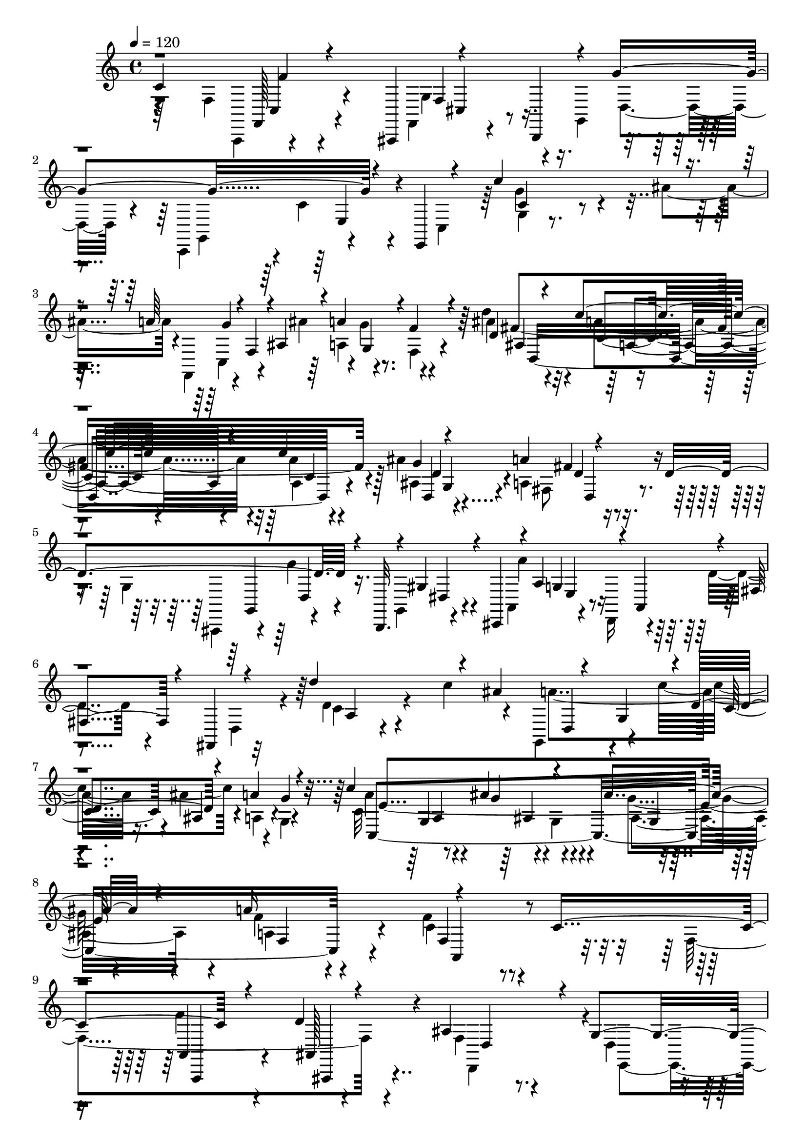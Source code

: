 % Lily was here -- automatically converted by C:\Program Files (x86)\LilyPond\usr\bin\midi2ly.py from C:\1\114.MID
\version "2.14.0"

\layout {
  \context {
    \Voice
    \remove "Note_heads_engraver"
    \consists "Completion_heads_engraver"
    \remove "Rest_engraver"
    \consists "Completion_rest_engraver"
  }
}

trackAchannelA = {


  \key c \major
    
  \time 4/4 
  

  \key c \major
  
  \tempo 4 = 120 
  
}

trackAchannelB = \relative c {
  \voiceThree
  c'4*1096/480 r4*196/480 ais,,4*114/480 r4*274/480 b4*86/480 r4*24/480 g'''4*518/480 
  r4*202/480 e,,4*170/480 r4*108/480 c'''4*996/480 r4*142/480 a64*9 
  r4*24/480 f,4*112/480 r4*6/480 ais4*208/480 r4*16/480 a'4*252/480 
  r4*124/480 f4*176/480 r4*50/480 d4*282/480 r4*124/480 c'4*275/480 
  r4*153/480 c4*548/480 r4*468/480 a4*248/480 r4*268/480 d,4*1028/480 
  r4*100/480 b,,32. r4*38/480 gis''4*248/480 r4*48/480 cis,,4*106/480 
  r4*4/480 a''4*278/480 r4*18/480 a,4*106/480 r4*4/480 fis'4*164/480 
  r4*64/480 fis,4*152/480 r4*100/480 d'''4*910/480 r4*96/480 ais4*260/480 
  r4*48/480 g,4*104/480 r4*2/480 d'4*280/480 r4*130/480 a'4*183/480 
  g4*133/480 r4*80/480 c4*476/480 r4*352/480 ais4*332/480 r4*116/480 a16*5 
  r4*666/480 c,4*1094/480 r4*224/480 d4*188/480 r4*220/480 ais4*388/480 
  r4*24/480 g4*416/480 r4*16/480 cis,4*334/480 r4*124/480 f4*176/480 
  r4*290/480 f'4*572/480 r4*228/480 ais4*444/480 r4*388/480 dis,4*342/480 
  r4*56/480 c4*222/480 r4*172/480 f4*308/480 r4*94/480 ais,4*130/480 
  r4*258/480 ais'64*9 r4*132/480 cis,32. r4*384/480 a''4*228/480 
  r4*232/480 f4*168/480 r4*222/480 d4*178/480 r4*218/480 a4*164/480 
  r4*214/480 b4*152/480 r4*214/480 c4*140/480 r4*256/480 g'4*64/480 
  r4*326/480 d,4*46/480 r4*334/480 d4*114/480 r4*260/480 c'4*146/480 
  r4*248/480 g'4*64/480 r4*406/480 a,4*132/480 r4*286/480 b4*140/480 
  r32*5 c4*130/480 r4*388/480 c4*108/480 r4*400/480 f,,4*106/480 
  r8. f''4*72/480 r4*366/480 cis,4*147/480 r4*291/480 g''4*88/480 
  r4*418/480 c,4*264/480 r4*162/480 e,,4*104/480 r4*82/480 c'''4*582/480 
  r4*222/480 ais4*176/480 r4*58/480 a4*108/480 r4*100/480 g,4*66/480 
  r4*136/480 ais'4*172/480 r4*58/480 a4*80/480 r4*112/480 g4*110/480 
  r4*66/480 f,,4*62/480 r4*170/480 d'''4*313/480 r4*123/480 c,,128*13 
  r4*239/480 c''4*322/480 r16. ais4*298/480 r4*160/480 a4*126/480 
  r4*308/480 d,4*80/480 r4*334/480 g,,4*96/480 r4*306/480 g''16. 
  r4*232/480 dis,4*104/480 r4*284/480 cis,4*44/480 r4*3/480 a'4*161/480 
  r4*256/480 d'4*148/480 r4*236/480 fis,,4*62/480 r4*58/480 d'''4*542/480 
  r4*224/480 c,4*98/480 r4*122/480 ais4*102/480 r4*82/480 a,4*88/480 
  r4*38/480 g4*354/480 r4*12/480 ais'4*132/480 r4*58/480 a'4*114/480 
  r4*76/480 g4*40/480 r4*194/480 c4*278/480 r4*130/480 ais4*172/480 
  r4*274/480 ais4*310/480 r4*126/480 a4*198/480 r4*301/480 f4*247/480 
  r4*350/480 c,4*1026/480 r4*288/480 d4*154/480 r4*246/480 ais4*264/480 
  r4*156/480 g4*402/480 r4*10/480 a4*426/480 r4*2/480 <d,, f' >4*114/480 
  r4*306/480 f''4*614/480 r4*212/480 ais4*466/480 r8. dis,4*412/480 
  a4*168/480 r4*226/480 f'8. r4*40/480 ais,,4*192/480 r4*218/480 ais''4*292/480 
  r4*94/480 a4*152/480 r4*272/480 a'4*218/480 r4*226/480 f, r4*173/480 d'4*181/480 
  r4*200/480 a4*172/480 r64*7 b4*168/480 r4*206/480 c4*144/480 
  r4*250/480 g'4*114/480 r4*286/480 a,4*128/480 r4*252/480 b4*146/480 
  r4*254/480 c4*162/480 r4*277/480 g'4*127/480 r4*302/480 a,4*152/480 
  r4*298/480 b4*194/480 r4*266/480 c4*140/480 r4*346/480 c4*132/480 
  r4*393/480 f,4*183/480 r4*256/480 f'4*96/480 r4*332/480 cis,4*156/480 
  r4*290/480 g''4*92/480 r4*436/480 c,4*284/480 r4*112/480 e,,4*102/480 
  r4*166/480 c'''4*490/480 r4*164/480 ais,4*160/480 r4*74/480 a4*96/480 
  r4*82/480 g,4*116/480 r4*72/480 ais4*228/480 r4*10/480 a'4*110/480 
  r4*78/480 g,,4*156/480 r4*12/480 f4*68/480 r4*158/480 d'''4*326/480 
  r4*118/480 c,4*256/480 r4*152/480 g,4*656/480 r4*242/480 a''4*84/480 
  r64*11 d,4*76/480 r4*344/480 g,,4*88/480 r4*324/480 g''4*230/480 
  r4*182/480 dis,4*114/480 r4*262/480 cis,4*48/480 e''4*168/480 
  r4*260/480 d4*152/480 r4*198/480 fis,,4*98/480 r4*50/480 d'''4*494/480 
  r4*206/480 c4*78/480 r4*140/480 ais,4*106/480 r4*80/480 a,4*114/480 
  r4*74/480 c8 r4*10/480 ais'16 r4*72/480 a,4*146/480 r4*28/480 g4*46/480 
  r4*190/480 a''4*378/480 r4*16/480 ais,4*152/480 r4*268/480 ais'4*276/480 
  r4*190/480 a,4*336/480 r4*212/480 f'4*398/480 r4*580/480 f4*42/480 
  r4*112/480 ais,,,4*70/480 r32. f'''4*112/480 r4*54/480 g4*38/480 
  r4*128/480 f,4*42/480 r4*82/480 ais,4*76/480 r4*98/480 ais'4*100/480 
  r4*206/480 ais32. r4*56/480 ais4*108/480 r4*50/480 ais4*212/480 
  r4*82/480 ais4*76/480 r4*64/480 <ais, ais' >4*50/480 r4*100/480 ais4*70/480 
  r4*218/480 ais'4*100/480 r4*40/480 f4*63/480 r4*79/480 f32 r8 cis'4*92/480 
  r4*226/480 d,,,4*38/480 r64*9 d''4*54/480 r4*73/480 e4*41/480 
  r4*108/480 a4*66/480 r4*238/480 g'4*124/480 r4*186/480 g4*92/480 
  r4*218/480 dis,,4*50/480 r4*72/480 c4*70/480 r4*110/480 g'''4*100/480 
  r4*52/480 gis4*78/480 r4*74/480 dis,,4*44/480 r4*94/480 c'4*66/480 
  r4*92/480 c'4*96/480 r64*7 c4*48/480 r4*76/480 g4*82/480 r4*82/480 g4*114/480 
  r4*40/480 gis4*76/480 r4*68/480 dis4*34/480 r4*92/480 dis4*68/480 
  r4*86/480 c'4*108/480 r4*200/480 c4*56/480 r4*74/480 d4*76/480 
  r4*68/480 g,4*100/480 r4*198/480 f'32. r4*228/480 dis,,,4*34/480 
  r4*258/480 g''4*48/480 r4*72/480 f4*110/480 r4*54/480 dis'4*96/480 
  r4*220/480 a'4*102/480 r4*282/480 ais4*138/480 r4*338/480 dis,,4*50/480 
  r4*104/480 f4*58/480 r4*160/480 a4*154/480 r4*70/480 d4*66/480 
  r4*102/480 c4*70/480 r4*92/480 dis32 r4*108/480 c4*78/480 r4*80/480 ais,4*68/480 
  r4*104/480 a'4*76/480 r4*80/480 f'4*102/480 r4*54/480 a,4*76/480 
  r4*72/480 g'4*50/480 r4*106/480 dis,4*48/480 r4*102/480 a''4*58/480 
  r4*110/480 a,4*100/480 r4*70/480 g'4*52/480 r4*140/480 ais,4*48/480 
  r4*102/480 f'4*110/480 r4*72/480 f4*136/480 r4*40/480 g4*42/480 
  r4*142/480 f4*62/480 r4*96/480 a4*56/480 r4*108/480 ais,4*72/480 
  r4*86/480 ais,4*68/480 r4*94/480 f''4*110/480 r4*40/480 gis,,4*64/480 
  r4*98/480 f''4*148/480 r4*32/480 d'4*102/480 r4*78/480 f,,4*84/480 
  r4*70/480 gis,4*56/480 r4*138/480 b'4*108/480 r4*78/480 b'4*52/480 
  r4*178/480 g4*46/480 r4*112/480 g,4*76/480 r4*116/480 g'4*182/480 
  gis32 r4*88/480 fis,4*52/480 r4*114/480 fis4*54/480 r4*108/480 a'4*126/480 
  r4*40/480 d4*42/480 r4*96/480 g,,4*48/480 r4*20/480 g'4*64/480 
  r4*48/480 g,4*102/480 r4*42/480 g'4*266/480 r4*74/480 a,4*58/480 
  r4*84/480 fis'4*92/480 r4*80/480 fis4*132/480 r4*54/480 d4*160/480 
  r4*8/480 f4*40/480 r4*96/480 ais,4*78/480 r4*94/480 f'4*144/480 
  r4*42/480 fis4*62/480 r4*78/480 e,4*50/480 r4*98/480 c128*5 r4*91/480 g''4*236/480 
  r4*86/480 f,4*52/480 r4*96/480 f'4*80/480 r4*74/480 f,4*221/480 
  r4*73/480 ais4*72/480 r4*102/480 e'4*58/480 r4*122/480 ais,4*130/480 
  r4*70/480 c32 r128*7 gis4*67/480 r4*88/480 gis4*96/480 r32. dis'4*204/480 
  r4*140/480 c4*46/480 r4*100/480 c4*72/480 r4*100/480 dis4*194/480 
  r4*122/480 fis,4*64/480 r4*82/480 c4*78/480 r4*98/480 d'4*188/480 
  r4*112/480 a,4*54/480 r4*108/480 c'4*64/480 r4*86/480 a,4*156/480 
  r4*32/480 a'4*56/480 r4*78/480 g,4*38/480 r4*108/480 g4*50/480 
  r4*114/480 ais'4*192/480 r4*114/480 cis,4*46/480 r4*104/480 f,4*52/480 
  r4*114/480 cis'4*156/480 r4*6/480 ais4*54/480 r4*92/480 c4*48/480 
  r4*94/480 g'4*74/480 r4*94/480 c4*196/480 r4*98/480 c,,4*56/480 
  r4*114/480 g'4*54/480 r4*118/480 c,4*186/480 r4*6/480 c'4*62/480 
  r4*106/480 dis4*54/480 r4*84/480 f,4*68/480 r4*112/480 a'4*184/480 
  r4*2/480 ais4*50/480 r4*80/480 fis,4*46/480 r4*104/480 fis32 
  r4*122/480 b'4*136/480 r4*10/480 c4*52/480 
  | % 52
  r32. c4*56/480 r4*84/480 c,4*76/480 r4*100/480 c'4*164/480 
  r4*130/480 cis4*78/480 r4*72/480 cis4*88/480 r4*68/480 cis4*224/480 
  r4*92/480 dis,4*54/480 r4*94/480 a'4*136/480 r4*58/480 f,4*70/480 
  r4*108/480 ais'4*72/480 r4*78/480 a4*74/480 r4*72/480 fis,4*70/480 
  r4*96/480 b'4*148/480 r4*14/480 c4*44/480 r4*84/480 c4*66/480 
  r4*86/480 c4*82/480 r4*78/480 c4*166/480 r4*132/480 c,,4*54/480 
  r4*106/480 cis''4*94/480 r4*74/480 cis4*226/480 r4*124/480 c,4*64/480 
  r4*80/480 c4*84/480 r4*110/480 a'4*194/480 r4*138/480 fis,,4*40/480 
  r4*110/480 fis'4*68/480 r4*110/480 fis4*52/480 r4*106/480 c''4*56/480 
  r4*76/480 c4*78/480 r4*80/480 g,4*55/480 r128*7 c'4*154/480 r4*4/480 cis4*98/480 
  r4*42/480 b32. r4*62/480 gis,4*84/480 r4*78/480 gis4*94/480 r4*64/480 d''4*92/480 
  r4*58/480 fis,4*78/480 r4*68/480 d'4*94/480 r4*66/480 d4*200/480 
  r4*106/480 g,4*46/480 r4*96/480 dis'4*93/480 r4*73/480 ais,4*104/480 
  r4*74/480 e''4*40/480 r4*118/480 b,4*76/480 r4*64/480 b4*84/480 
  r32. b4*100/480 r4*80/480 f''4*94/480 r4*56/480 f4*74/480 r4*94/480 a,4*98/480 
  r4*92/480 c,4*76/480 r4*124/480 g''32. r4*108/480 f,,,4*78/480 
  r4*98/480 f,4*88/480 r4*138/480 f'4*66/480 r4*132/480 g'''4*50/480 
  r4*108/480 ais,,4*63/480 r4*93/480 f'4*110/480 r4*62/480 f4*104/480 
  r4*206/480 ais32 r4*88/480 ais4*74/480 r4*86/480 ais4*184/480 
  r4*134/480 d,4*42/480 r32. ais'4*55/480 r4*119/480 f,4*34/480 
  r4*262/480 ais'4*52/480 r4*86/480 f4*68/480 r4*82/480 d4*44/480 
  r4*274/480 cis'4*108/480 r4*214/480 f4*126/480 r4*192/480 d,4*70/480 
  r4*48/480 e4*86/480 r4*72/480 a4*82/480 r4*242/480 g,4*38/480 
  r4*292/480 g''4*112/480 r4*196/480 c,,,4*58/480 r4*84/480 dis4*62/480 
  r4*98/480 g''4*106/480 r32 gis4*109/480 r4*33/480 dis,,4*40/480 
  r4*96/480 c'4*86/480 r4*74/480 c'4*84/480 r4*238/480 c4*46/480 
  r4*86/480 c,4*53/480 r4*111/480 g'4*110/480 r4*36/480 gis4*231/480 
  r4*53/480 c4*46/480 r4*108/480 c4*88/480 r4*228/480 c,4*50/480 
  r4*86/480 d' r4*46/480 dis,4*100/480 r4*192/480 f4*78/480 r4*232/480 dis,,4*36/480 
  r4*260/480 dis'''16 r4*16/480 f4*112/480 r4*47/480 g4*115/480 
  r4*234/480 a4*130/480 r4*310/480 ais4*118/480 r4*496/480 c,,4*1066/480 
  r4*64/480 ais,,4*126/480 g''4*520/480 r4*108/480 c,,4*202/480 
  r4*10/480 c''4*178/480 r4*146/480 e,,4*164/480 r4*88/480 c'''4*902/480 
  r4*76/480 a4*211/480 r4*79/480 f,4*78/480 r4*20/480 ais'4*288/480 
  r4*106/480 g4*122/480 r4*52/480 f4*100/480 r4*134/480 d'4*476/480 
  r8. c4*468/480 r4*427/480 a4*479/480 r64*13 g,4*656/480 r4*36/480 b,,16 
  r4*8/480 gis''4*276/480 r4*20/480 cis,,4*134/480 r4*2/480 e'4*144/480 
  r4*84/480 d,4*182/480 r4*56/480 d''4*126/480 r4*158/480 fis,,4*122/480 
  r4*76/480 d'''4*914/480 r4*96/480 ais4*244/480 r4*58/480 g,4*114/480 
  r4*6/480 d'8 r4*174/480 a'4*168/480 r4*20/480 g,4*56/480 r4*154/480 c'4*504/480 
  r4*318/480 ais4*388/480 r4*67/480 a,128*23 r4*144/480 f'4*312/480 
  r4*226/480 c4*956/480 r4*358/480 d4*152/480 r4*246/480 ais4*272/480 
  r4*114/480 g4*412/480 r4*4/480 a,4*372/480 r4*50/480 f'4*164/480 
  r4*310/480 f'4*910/480 r4*340/480 g4*158/480 r4*232/480 dis4*408/480 
  r4*2/480 a4*145/480 r4*249/480 f'4*318/480 r4*74/480 ais,4*102/480 
  r4*294/480 ais'8 r4*148/480 cis,4*118/480 r4*316/480 a''4*220/480 
  r16. f4*168/480 r64*7 d4*176/480 r4*202/480 a4*174/480 r4*200/480 b4*170/480 
  r4*198/480 c64*5 r4*254/480 g'4*66/480 r4*312/480 a,4*100/480 
  r4*274/480 b4*108/480 r64*9 e,4*76/480 r4*368/480 g'4*106/480 
  r4*310/480 a,4*142/480 r4*298/480 b4*158/480 r4*294/480 c4*136/480 
  r4*370/480 c4*124/480 r4*418/480 f,4*200/480 r4*306/480 f'4*74/480 
  r4*372/480 g,,4*110/480 r4*314/480 g''4*114/480 r4*396/480 c,4*292/480 
  r4*170/480 e,,4*116/480 r4*32/480 c'''4*746/480 r4*186/480 ais4*202/480 
  r4*70/480 a4*100/480 r4*108/480 g4*96/480 r4*112/480 f,,4*336/480 
  r4*110/480 g'' r4*78/480 f4*80/480 r4*224/480 d'4*392/480 r4*122/480 c4*248/480 
  r4*126/480 g,,4*680/480 r4*242/480 a''4*80/480 r4*324/480 d,4*82/480 
  r4*328/480 g,,4*46/480 r4*344/480 g''4*106/480 r4*298/480 dis,4*132/480 
  r4*241/480 cis,4*99/480 r4*388/480 d''4*200/480 r4*156/480 fis,,4*110/480 
  r4*67/480 d'''4*573/480 r4*296/480 c4*94/480 r4*146/480 ais,4*106/480 
  r4*100/480 a' r4*70/480 g,,4*324/480 r64*5 a4*136/480 r4*56/480 g4*42/480 
  r4*230/480 c4*374/480 r4*114/480 ais''4*254/480 r4*188/480 ais4*306/480 
  r4*172/480 a4*232/480 r4*458/480 f4*512/480 r4*1367/480 c,4*498/480 
  r4*1033/480 c4*96/480 r4*378/480 dis4*290/480 r4*556/480 a,4*166/480 
  r4*824/480 dis'4*712/480 r4*598/480 dis4*208/480 r4*262/480 dis4*169/480 
  r4*729/480 dis4*292/480 r4*722/480 gis4*640/480 r4*606/480 gis4*164/480 
  r4*298/480 gis4*316/480 r4*572/480 gis4*196/480 r16*7 cis4*770/480 
  r4*524/480 ais,4*144/480 r4*320/480 ais4*154/480 r4*736/480 cis'16. 
  r4*954/480 fis4*733/480 r4*515/480 dis,4*162/480 r4*269/480 c'4*89/480 
  r4*956/480 fis4*244/480 r4*916/480 f,4*2978/480 r4*558/480 f4*2690/480 
  r4*584/480 ais,4*2770/480 r4*194/480 g,4*272/480 r16. f'4*602/480 
  r4*212/480 f'4*1068/480 r4*472/480 g4*560/480 r4*320/480 f,,4*522/480 
  r4*478/480 c'''4*1622/480 r4*468/480 a4 r4*14/480 g4*170/480 
  r4*322/480 f,,4*828/480 r4*62/480 f'4*414/480 r4*36/480 f,4*84/480 
  r4*402/480 d''4*1060/480 r4*18/480 f,,4*88/480 r32 f4*174/480 
  r4*534/480 c''4*470/480 r4*684/480 c64*85 r4*18/480 g4*260/480 
  r4*484/480 c4*4900/480 r16*17 a4*3334/480 r4*292/480 d,,4*648/480 
  r4*50/480 c4*738/480 r4*428/480 a4*888/480 r4*1668/480 f32*7 
  r32*25 a''4*502/480 r4*2731/480 f4*426/480 
}

trackAchannelBvoiceB = \relative c {
  \voiceFour
  r4*550/480 f4*554/480 r4*242/480 f,4*160/480 r4*258/480 g4*148/480 
  r4*152/480 c,4*148/480 r4*14/480 c''4*146/480 r4*242/480 c,4*166/480 
  r64 g''4*502/480 r4*358/480 ais4*322/480 r4*66/480 f,,4*92/480 
  r4*192/480 ais''4*322/480 r4*94/480 g4*194/480 r4*212/480 d'4*312/480 
  r4*97/480 a4*299/480 r4*140/480 a4*301/480 r128*11 ais4*548/480 
  a,4*248/480 r4*712/480 g4*578/480 r16. g,4*160/480 r4*252/480 a4*98/480 
  r4*148/480 d,16 r4*68/480 d''4*112/480 r4*226/480 d,4*128/480 
  r4*34/480 d'4*128/480 r4*650/480 c'4*282/480 r4*64/480 g,,4*172/480 
  r4*98/480 c''4*408/480 r4*19/480 a,4*123/480 r4*54/480 g4*46/480 
  r4*178/480 c32*7 r4*14/480 g4*148/480 r4*246/480 g'4*312/480 
  r4*146/480 f4*256/480 r4*276/480 f4*388/480 r4*814/480 f,4*1062/480 
  r4*194/480 f4*216/480 r4*190/480 d4*226/480 r4*196/480 a'4*460/480 
  r4*8/480 d,4*118/480 r4*344/480 a4*290/480 r4*114/480 d'4*274/480 
  r4*132/480 g,,,4*162/480 r4*236/480 g'''4*174/480 r4*252/480 dis,4*292/480 
  r4*106/480 a'4*122/480 r4*266/480 c4*242/480 r4*158/480 ais,128*9 
  r4*265/480 g4*242/480 r64*5 a''4*140/480 r4*340/480 e'4*236/480 
  r4*222/480 f,4*218/480 r4*176/480 d4*246/480 r4*146/480 f4*74/480 
  r4*302/480 f4*128/480 r4*238/480 c4*78/480 r4*320/480 g'4*96/480 
  r4*288/480 a32. r4*290/480 b4*128/480 r4*248/480 e,4*84/480 r4*312/480 g4*88/480 
  r4*383/480 d4*43/480 r4*372/480 d4*116/480 r4*328/480 e4*124/480 
  r4*388/480 c4*178/480 r64*11 a4*134/480 r4*336/480 a'4*110/480 
  r4*324/480 g4*172/480 r4*266/480 cis4*134/480 r4*374/480 c,4*156/480 
  r4*457/480 c'4*509/480 r4*295/480 ais4*149/480 r4*88/480 a4*92/480 
  r4*112/480 g'4*96/480 r4*109/480 ais,4*157/480 r4*70/480 a4*106/480 
  r4*92/480 g32 r4*118/480 f'4*78/480 r4*146/480 d,4*306/480 r4*128/480 c''4*254/480 
  r4*184/480 c,4*338/480 r4*163/480 ais4*275/480 r4*185/480 fis'4*152/480 
  r4*282/480 d,4*119/480 r4*290/480 g4*136/480 r64*9 g4*184/480 
  r4*234/480 c,,4*82/480 r4*320/480 a'''4*118/480 r4*325/480 d,,4*91/480 
  r4*416/480 d'4*590/480 r4*173/480 c'4*73/480 r4*146/480 ais,,4*164/480 
  r4*26/480 a'4*84/480 r4*140/480 c,,4*312/480 r4*142/480 a4*92/480 
  r4*102/480 g'4*50/480 r4*179/480 c4*289/480 r16 ais r4*328/480 ais,4*309/480 
  r4*121/480 a'4*294/480 r4*222/480 f4*262/480 r4*790/480 f,4*774/480 
  r4*84/480 ais,4*174/480 r4*226/480 d4*206/480 r4*212/480 e,4*370/480 
  r4*38/480 cis'4*298/480 r4*123/480 d4*63/480 r4*362/480 a4*280/480 
  r4*128/480 d'64*9 r4*156/480 g,,4*212/480 r4*188/480 g''4*184/480 
  r4*230/480 dis,4*318/480 r4*84/480 c'4*272/480 r4*136/480 a4*294/480 
  r4*104/480 ais4*142/480 r4*272/480 g,,4*205/480 r4*181/480 cis''4*104/480 
  r4*313/480 e'4*231/480 r4*212/480 f4*168/480 r4*236/480 d,8 r4*144/480 d4*82/480 
  r4*296/480 d4*124/480 r4*247/480 c4*71/480 r4*324/480 g'4*130/480 
  r4*274/480 d4*49/480 r4*326/480 g,,,4*65/480 r4*336/480 e'''4*84/480 
  r4*356/480 g4*192/480 r4*235/480 d4*67/480 r4*383/480 d4*157/480 
  r4*305/480 e4*129/480 r4*355/480 c4*137/480 r4*388/480 f,4*100/480 
  r4*338/480 c''4*97/480 r4*331/480 g4*178/480 r4*268/480 g4*138/480 
  r64*13 c,4*163/480 r4*503/480 c'4*392/480 r4*260/480 ais'4*168/480 
  r4*64/480 a4*116/480 r4*74/480 g,4*58/480 r4*34/480 f,4*370/480 
  r4*142/480 g''4*86/480 r4*92/480 f4*82/480 r4*138/480 d,4*312/480 
  r4*130/480 c''4*234/480 r4*182/480 d,4*248/480 r4*230/480 ais4*234/480 
  r4*176/480 a4*152/480 r4*263/480 d,4*119/480 r4*298/480 g4*156/480 
  r4*262/480 g4*212/480 r4*198/480 c,,4*122/480 r4*274/480 g'4*92/480 
  r4*363/480 d'4*85/480 r4*414/480 d'4*518/480 r4*178/480 c4*100/480 
  r4*118/480 ais'4*128/480 r32 a,4*44/480 r4*50/480 g,64*13 r4*147/480 a''4*61/480 
  r4*118/480 g,4*44/480 r4*186/480 c4*246/480 r4*146/480 ais'4*176/480 
  r4*246/480 ais,4*298/480 r4*170/480 a'4*236/480 r4*310/480 f,4*356/480 
  r4*624/480 f4*46/480 r4*114/480 ais,,,4*58/480 r4*104/480 d'''4*146/480 
  r4*184/480 ais,4*46/480 r4*70/480 d,4*54/480 r4*124/480 f'4*56/480 
  r4*246/480 ais,4*56/480 r4*96/480 f'4*54/480 r4*102/480 d4*130/480 
  r4*18/480 dis4*42/480 r4*114/480 d4*46/480 r4*88/480 d4*54/480 
  r4*92/480 ais'4*106/480 r4*188/480 ais,32 r4*72/480 f4*38/480 
  r128*7 d''4*93/480 r4*205/480 e4*117/480 r4*198/480 d,,4*46/480 
  r4*266/480 d''4*50/480 r4*76/480 a,4*52/480 r4*94/480 f''4*110/480 
  r4*197/480 d128*5 r4*235/480 dis4*89/480 r4*218/480 c,,4*52/480 
  r4*76/480 dis32 r4*114/480 dis''4*124/480 r4*182/480 c,4*50/480 
  r4*86/480 dis'4*76/480 r4*84/480 c,4*80/480 r4*226/480 dis4*44/480 
  r4*81/480 c'4*57/480 r4*106/480 c64*7 r32. g4*56/480 r4*72/480 c4*44/480 
  r4*106/480 c,4*46/480 r4*260/480 c4*70/480 r4*63/480 g4*61/480 
  r4*80/480 dis''4*126/480 r4*178/480 f,4*40/480 r4*272/480 dis,32 
  r4*234/480 dis''4*118/480 r4*10/480 ais,4*122/480 r4*35/480 g'4*57/480 
  r4*260/480 f'4*138/480 r4*244/480 ais,4*110/480 r4*370/480 c4*54/480 
  r4*94/480 a4*66/480 r4*155/480 c4*121/480 r4*138/480 d,4*70/480 
  r4*63/480 dis4*57/480 r4*114/480 c4*56/480 r4*106/480 a'4*80/480 
  r4*80/480 e'4*64/480 r4*102/480 c4*62/480 r4*96/480 a,4*64/480 
  r4*88/480 c'4*86/480 r4*72/480 g,4*58/480 r4*96/480 a'4*72/480 
  r4*72/480 f,4*50/480 r4*119/480 dis'4*85/480 r4*85/480 f,4*47/480 
  r4*145/480 f'64. r4*114/480 ais4*48/480 r4*166/480 ais4*86/480 
  r32 cis,4*56/480 r4*114/480 ais'4*76/480 r4*110/480 c,4*54/480 
  r4*92/480 f'4*100/480 r4*48/480 ais4*112/480 r4*56/480 f,4*62/480 
  r4*88/480 c''4*104/480 r32 d,4*128/480 r4*54/480 g,,32 r4*118/480 c'4*126/480 
  r4*32/480 c'4*47/480 r4*138/480 f,4*103/480 r4*106/480 g,,4*58/480 
  r4*158/480 dis'4*48/480 r4*102/480 dis4*64/480 r4*132/480 c'4*188/480 
  r4*140/480 a'4*46/480 r4*122/480 a4*40/480 r4*117/480 c,4*57/480 
  r4*256/480 dis,4*46/480 r4*126/480 dis4*50/480 r4*12/480 f'4*52/480 
  r4*29/480 c4*159/480 r4*24/480 gis4*110/480 r4*44/480 fis'32 
  r4*92/480 a,4*66/480 r4*99/480 c4*139/480 r4*198/480 ais4*56/480 
  r4*94/480 f'4*96/480 r4*96/480 ais,4*192/480 r16 g'4*46/480 r4*99/480 g4*69/480 
  r4*96/480 ais,4*52/480 r4*104/480 c'4*46/480 r4*128/480 ais,4*52/480 
  r4*86/480 f4*98/480 r4*78/480 f' r4*88/480 fis,4*94/480 r4*24/480 e'4*48/480 
  r4*116/480 ais,4*62/480 r4*122/480 e'4*162/480 r4*197/480 dis4*69/480 
  r4*92/480 c,4*68/480 r16 gis'4*230/480 r4*112/480 g4*46/480 r4*96/480 c,4*58/480 
  r4*115/480 g'4*93/480 r4*64/480 c4*156/480 r4*6/480 d4*44/480 
  r4*98/480 fis,4*108/480 r4*70/480 fis4*196/480 r4*108/480 c4*50/480 
  r4*104/480 fis4*86/480 r4*80/480 fis4*172/480 r4*134/480 d4*40/480 
  r4*110/480 d4*44/480 r16 g16. r4*122/480 ais4*68/480 r4*88/480 cis,4*54/480 
  r4*106/480 ais'4*222/480 r4*89/480 e,4*39/480 r4*100/480 c''16 
  r4*54/480 c,4*128/480 r4*36/480 d'4*50/480 r4*82/480 g,,4*51/480 
  r4*111/480 ais'4*88/480 r4*96/480 g,4*86/480 r4*262/480 a'4*58/480 
  r4*83/480 c,4*77/480 r16 dis4*168/480 r4*130/480 ais'4*70/480 
  r4*78/480 c,,4*70/480 r4*118/480 fis4*96/480 r4*190/480 c'4*57/480 
  r4*89/480 c'4*63/480 r4*111/480 c,4*124/480 r4*26/480 cis'4*62/480 
  r4*84/480 g,4*44/480 r4*98/480 g4*52/480 r16 e'4*174/480 r4*127/480 f,64. 
  r4*118/480 c'4*122/480 r4*57/480 dis4*73/480 r4*260/480 fis,4*46/480 
  r4*95/480 a'128*5 r4*102/480 a4*137/480 r4*149/480 c,4*52/480 
  r4*92/480 ais'4*72/480 r4*94/480 c,4*104/480 r4*46/480 cis'4*98/480 
  r4*48/480 g,4*50/480 r4*106/480 g4*50/480 r4*138/480 ais'4*128/480 
  r4*40/480 d4*42/480 r16 dis,4*44/480 r4*110/480 a'4*112/480 r4*72/480 c,4*136/480 
  r4*42/480 ais'4*66/480 r4*88/480 fis,4*46/480 r4*104/480 b'4*82/480 
  r4*94/480 b4*132/480 r4*168/480 e,4*42/480 r4*106/480 c'4*92/480 
  r4*78/480 e,4*153/480 r4*141/480 gis,4*42/480 r4*108/480 b'4*112/480 
  r4*46/480 cis4*174/480 r4*142/480 d4*40/480 r4*98/480 fis,4*108/480 
  r4*52/480 fis4*226/480 r4*80/480 cis'4*50/480 r4*94/480 ais,4*88/480 
  r4*76/480 dis'4*146/480 r4*192/480 gis,32 r4*86/480 e'4*108/480 
  r4*58/480 e4*200/480 r4*130/480 a,4*104/480 r4*66/480 c,4*108/480 
  r4*80/480 f'4*174/480 r4*228/480 f,,,,4*34/480 r4*138/480 f'4*98/480 
  r4*128/480 f''4*106/480 r4*260/480 d,4*44/480 r4*102/480 d''4*114/480 
  r4*64/480 ais,4*76/480 r4*236/480 d4*36/480 r4*107/480 ais4*55/480 
  r4*106/480 d4*118/480 r4*32/480 dis4*48/480 r16 ais'4*50/480 
  r4*80/480 d,4*53/480 r4*125/480 ais128*5 r4*218/480 d,4*47/480 
  r4*91/480 c'4*51/480 r4*96/480 d'4*80/480 r8 a,4*38/480 r4*286/480 f'4*82/480 
  r4*234/480 a4*48/480 r4*72/480 cis4*110/480 r4*44/480 f4*116/480 
  r64*7 g4*98/480 r4*232/480 c,4*82/480 r4*226/480 g'4*58/480 r4*82/480 c,,,4*76/480 
  r4*86/480 dis''4*132/480 r4*174/480 c4*52/480 r4*87/480 dis,,4*61/480 
  r4*96/480 c'4*94/480 r4*230/480 <g' dis >4*44/480 r4*86/480 g4*64/480 
  r4*104/480 c4*198/480 r4*84/480 g4*66/480 r4*84/480 dis4*86/480 
  r4*64/480 c4*50/480 r4*268/480 g'4*46/480 r4*88/480 d4*40/480 
  r4*96/480 dis'16 r4*168/480 f4*96/480 r4*214/480 g4*102/480 r4*194/480 g,4*48/480 
  r4*89/480 ais128*7 r4*56/480 g4*104/480 r4*246/480 c4*98/480 
  r4*340/480 ais4*92/480 r4*986/480 f,4*608/480 r4*122/480 f,4*92/480 
  r4*226/480 b,4*110/480 r4*6/480 g'''4*647/480 r4*259/480 c,,4*108/480 
  r4*42/480 c'4*66/480 r4*698/480 ais'4*248/480 r4*64/480 f,,4*94/480 
  r4*183/480 ais'4*187/480 r4*14/480 a'4*196/480 r4*172/480 f,4*52/480 
  r4*184/480 ais'4*388/480 r64 c4*192/480 r4*230/480 c,4*184/480 
  r4*218/480 ais'4 r4*20/480 a,4*272/480 r4*154/480 d4*932/480 
  r4*294/480 g,,4*130/480 r4*276/480 a4*198/480 r4*200/480 a4*143/480 
  r4*357/480 d4*54/480 r4*52/480 d'4*108/480 r4*678/480 c'4*284/480 
  r32. g,,4*158/480 r4*88/480 c''4*402/480 r4*36/480 a,4*186/480 
  r4*206/480 a'4*444/480 r4*392/480 g4*212/480 r4*126/480 g4*96/480 
  r4*5/480 a4*521/480 r4*962/480 f,4*1088/480 r4*172/480 d4*238/480 
  r4*154/480 e,4*394/480 r4*3/480 a'4*407/480 r64 d,4*116/480 r8. dis'64*15 
  ais,,4*352/480 r4*40/480 ais'''4*408/480 r4*2/480 c,,4*164/480 
  r4*224/480 dis64*9 r4*124/480 c'4*266/480 r4*146/480 a4*274/480 
  r4*114/480 d4*122/480 r4*280/480 d4*158/480 r4*222/480 a'4*136/480 
  r4*304/480 a4*256/480 r4*136/480 f4*220/480 r4*162/480 d4*256/480 
  r4*122/480 f4*72/480 r4*298/480 f4*162/480 r4*209/480 c4*70/480 
  r4*332/480 g'4*121/480 r4*259/480 d4*41/480 r64*11 d4*86/480 
  r4*290/480 c'4*148/480 r32*5 g,4*82/480 r4*335/480 d'4*57/480 
  r4*382/480 d4*128/480 r4*326/480 e4*98/480 r4*402/480 c4*127/480 
  r4*417/480 a4*144/480 r8. f'4*132/480 r4*314/480 ais,4*144/480 
  r4*282/480 cis'4*166/480 r4*344/480 c,4*216/480 r4*395/480 c'4*725/480 
  r4*208/480 ais4*170/480 r4*100/480 a,4*209/480 r4*4/480 g'4*73/480 
  r4*136/480 ais'4*192/480 r4*52/480 a4*78/480 r4*118/480 g,,4*126/480 
  r4*63/480 f4*57/480 r4*250/480 d'4*388/480 r4*124/480 c'4*254/480 
  r4*177/480 c'128*13 r4*260/480 ais8 r4*166/480 d,,4*102/480 r4*306/480 d4*108/480 
  r4*298/480 g4*110/480 r128*19 g4*199/480 r4*206/480 c,,32. r4*316/480 g'4*104/480 
  r4*352/480 d4*108/480 r4*422/480 d''4*648/480 r4*219/480 c4*69/480 
  r4*171/480 ais'4*97/480 r4*106/480 a,,4*138/480 r4*58/480 c4*244/480 
  r4*10/480 ais''4*114/480 r4*88/480 a4*44/480 r4*146/480 g,4*39/480 
  r4*227/480 a'4*494/480 r4*4/480 g4*190/480 r4*242/480 ais,4*337/480 
  r4*143/480 a4*324/480 r64*13 f,4*272/480 r4*1582/480 dis'4*784/480 
  r64*25 dis4*194/480 r4*282/480 a,4*156/480 r4*684/480 dis'4*196/480 
  r4*797/480 gis,,4*689/480 r4*626/480 c'4*154/480 r4*312/480 c4*104/480 
  r4*798/480 gis,4*244/480 r4*768/480 gis4*560/480 r4*684/480 dis''4*166/480 
  r4*304/480 f,4*212/480 r4*686/480 f4*108/480 r4*912/480 ais4*578/480 
  r4*712/480 cis'4*154/480 r4*308/480 cis4*178/480 r4. gis,,64*7 
  r4*928/480 dis'''4*688/480 r4*550/480 fis4*172/480 r4*258/480 fis4*208/480 
  r4*844/480 dis4*110/480 r4*1044/480 a,,,4*676/480 r4*470/480 a4*168/480 
  r4*264/480 a4*284/480 r4*738/480 a4*268/480 r4*669/480 b4*605/480 
  r4*494/480 b4*136/480 r4*276/480 b4*298/480 r4*580/480 b4*250/480 
  r4*634/480 c4*1016/480 r4*688/480 c4*484/480 r4*334/480 c''4*1036/480 
  r4*1032/480 f,,4*110/480 r4*296/480 g'4*598/480 r4*190/480 d4*596/480 
  r4*271/480 c'4*561/480 r4*1042/480 f,,4*254/480 r4*276/480 f4*478/480 
  r4*482/480 f4*404/480 r4*54/480 ais'4*320/480 r4*204/480 f'4*2008/480 
  r16. f,,4*220/480 r4*410/480 cis''4*458/480 r4*484/480 ais4*2172/480 
  r4*122/480 f,32*7 r4*24/480 ais'4*774/480 r2 f4*1128/480 r4*118/480 e4*3674/480 
  r4*2017/480 f'4*6591/480 r4*1452/480 a,4*498/480 r4*1434/480 f,,4*250/480 
  r4*2972/480 c''4*372/480 
}

trackAchannelBvoiceC = \relative c {
  \voiceTwo
  r64*29 a,4*138/480 r4*372/480 g''4*314/480 r4*116/480 d4*134/480 
  r4*204/480 g,4*112/480 r4*553/480 g'4*43/480 r4*1262/480 c,4*138/480 
  r4*318/480 a'4*198/480 r4*174/480 f4*96/480 r4*122/480 ais'4 
  r4*370/480 a,4*230/480 r4*242/480 ais4*272/480 r4*278/480 fis8 
  r4*1012/480 ais,,4*58/480 r4*46/480 g'''4*618/480 r4*168/480 a4*406/480 
  r4*512/480 c,4*114/480 r4*1066/480 a'4*262/480 r16. ais4*272/480 
  r4*324/480 a4*426/480 r4*404/480 ais,4*350/480 r4*108/480 a4*308/480 
  r4*236/480 c4*294/480 r4*1304/480 f4*536/480 r4*314/480 d,,4*386/480 
  r4*18/480 e4*400/480 r64 e'4*364/480 r4*100/480 d,4*158/480 r4*296/480 a4*414/480 
  r4*396/480 g'4*212/480 r4*192/480 c4*188/480 r4*234/480 g'4*274/480 
  r4*134/480 f4*82/480 r4*294/480 a4*248/480 r4*155/480 d4*143/480 
  r4*254/480 e4*384/480 r4*16/480 a,,,4*80/480 r4*396/480 g'''4*264/480 
  r4*198/480 d,4*194/480 r4*198/480 a''4*186/480 r4*200/480 g,4*96/480 
  r4*284/480 d'4*110/480 r4*259/480 e4*97/480 r32*5 g,4*74/480 
  r4*310/480 f'4*43/480 r4*335/480 g,,,4*67/480 r4*311/480 c'4*98/480 
  r4*298/480 g'4*82/480 r4*383/480 f'4*51/480 
  | % 15
  r4*366/480 g,,,4*102/480 r4*340/480 g'''4*182/480 r4*336/480 g4*148/480 
  r4*354/480 f16. r4*292/480 f4*102/480 r4*333/480 ais,4*125/480 
  r4*313/480 <g' f >4*117/480 r4*391/480 ais4*261/480 r4*352/480 g'16*7 
  r4*204/480 a,,4*206/480 r4*197/480 f'4*175/480 r4*76/480 a,64*5 
  r4*26/480 g4*128/480 r32 f'4*46/480 r4*166/480 d,4*579/480 r4*295/480 d''4*308/480 
  r4*199/480 g,4*163/480 r4*289/480 a4*191/480 r4*254/480 d,,4*402/480 
  r4*4/480 g,4*484/480 r4*335/480 g'4*111/480 r4*291/480 a'4*197/480 
  r4*248/480 fis,4*104/480 r4*402/480 a''4*696/480 r4*74/480 c,,4*136/480 
  r4*74/480 ais''4*100/480 r4*92/480 a,4*42/480 r4*196/480 c'4*112/480 
  r4*130/480 ais4*134/480 r4*62/480 a,32 r4*154/480 g,4*58/480 
  r4*154/480 e''4*398/480 r4*18/480 ais,,4*114/480 r4*322/480 ais'4*318/480 
  r4*124/480 a,4*307/480 r4*201/480 f4*306/480 r4*1162/480 f'4*530/480 
  r4*311/480 f,4*159/480 r4*259/480 e4*185/480 r4*228/480 e4*298/480 
  r32*9 a,,4*386/480 r4*24/480 ais'4*268/480 r4*158/480 g,4*160/480 
  r4*241/480 dis'''4*199/480 r4*226/480 dis,,4*280/480 r4*122/480 f'4*170/480 
  r4*232/480 c'4*320/480 r4*72/480 ais,,4*212/480 r4*200/480 g'8 
  r4*149/480 a4*151/480 r4*263/480 a''4*293/480 r4*154/480 d,,64*7 
  r4*194/480 a''4*182/480 r4*198/480 f4*102/480 r4*276/480 f4*136/480 
  r4*238/480 e4*112/480 r4*282/480 g,4*88/480 r4*316/480 f'4*44/480 
  r4*329/480 d4*113/480 r4*288/480 g4*114/480 r4*334/480 g,4*94/480 
  r4*328/480 f'4*72/480 r128*25 f4*197/480 r4*265/480 g4*183/480 
  r4*304/480 g4*166/480 r4*356/480 a,4*128/480 r4*310/480 a'4*116/480 
  r4*316/480 g,4*112/480 r64*11 cis'4*144/480 r4*384/480 ais4*288/480 
  r4*380/480 g'4*718/480 r4*170/480 a,,4*166/480 r4*18/480 g''4*112/480 
  r4*66/480 f,4*152/480 r4*86/480 a32. r4*102/480 g4*84/480 r4*93/480 f4*37/480 
  r4*184/480 d'4*346/480 r4*96/480 a'4*172/480 r8 c4*260/480 r4*221/480 ais128*17 
  r4*160/480 d,,4*106/480 r4*310/480 d,4*366/480 r4*52/480 g,4*444/480 
  r4*786/480 a'''4*152/480 r4*294/480 d,,,32. r4*406/480 a'''4*658/480 
  r4*52/480 c,,4*212/480 r4*176/480 a''4*88/480 r4*118/480 c4*124/480 
  r4*106/480 ais4*134/480 r4*68/480 a,32 r4*112/480 g'4*58/480 
  r4*172/480 c,,,4*1420/480 r4*412/480 f4*316/480 r4*662/480 ais,,4*54/480 
  r4*107/480 f'''4*47/480 r4*114/480 f4*74/480 r4*254/480 f'4*68/480 
  r4*62/480 d4*44/480 r4*128/480 ais,4*48/480 r4*258/480 d4*46/480 
  r4*96/480 d4*48/480 r4*108/480 f4*114/480 r4*42/480 g4*64/480 
  r4*88/480 f4*40/480 r4*248/480 f,4*36/480 r4*246/480 d4*50/480 
  r4*80/480 c''4*56/480 r32. d,4*36/480 r4*262/480 g4*44/480 r4*268/480 f4*48/480 
  r4*266/480 a4*51/480 r4*73/480 a4*62/480 r4*87/480 d4*49/480 
  r4*258/480 b4*42/480 r4*265/480 c128*7 r4*205/480 g'64. r4*86/480 dis4*98/480 
  r4*78/480 c4*188/480 r4*114/480 c4*42/480 r4*102/480 dis,,4*50/480 
  r4*104/480 dis4*46/480 r4*254/480 g'4*46/480 r4*82/480 dis4*52/480 
  r4*116/480 c4*166/480 r4*136/480 c'4*70/480 r4*50/480 c,4*48/480 
  r4*108/480 g4*40/480 r4*258/480 dis4*84/480 r4*53/480 d'4*39/480 
  r4*104/480 dis4*94/480 r4*206/480 d'4*36/480 r4*277/480 dis4*159/480 
  r4*140/480 dis,32. r4*34/480 f'4*106/480 r4*47/480 g4*89/480 
  r4*230/480 c,4*111/480 r4*277/480 ais,4*76/480 r4*396/480 a'4*58/480 
  r4*96/480 c32 r4*162/480 dis,4*138/480 r4*247/480 f4*63/480 r4*273/480 dis4*63/480 
  r4*262/480 f4*66/480 r4*245/480 f4*67/480 r4*244/480 f4*58/480 
  r4*258/480 f4*72/480 r4*290/480 f'4*56/480 r4*101/480 d,4*47/480 
  r4*168/480 d4*70/480 r4*260/480 f4*54/480 r4*266/480 f32 r4*254/480 c'4*50/480 
  r4*266/480 f,32 r4*294/480 f'4*160/480 r4*194/480 f,4*78/480 
  r4*344/480 c'32 r4*84/480 g'4*64/480 r4*162/480 g,4*134/480 r4*162/480 d4*49/480 
  r4*119/480 d4*56/480 r4*118/480 fis4*110/480 r4*200/480 c'4*46/480 
  r4*116/480 c4*48/480 r4*102/480 dis,4*198/480 r4*140/480 c'4*52/480 
  r4*100/480 d,4*46/480 r4*116/480 a'4*160/480 r4*190/480 cis,4*54/480 
  r4*88/480 f4*64/480 r4*116/480 cis4*154/480 r4*156/480 c4*62/480 
  r4*86/480 e4*54/480 r4*122/480 e4*54/480 r4*265/480 cis4*59/480 
  r4*78/480 cis4*50/480 r4*126/480 cis4*86/480 r4*206/480 g'4*53/480 
  r4*111/480 g4*50/480 r4*134/480 g64*5 r4*203/480 c,4*57/480 r4*100/480 dis'4*118/480 
  r4*80/480 c4*148/480 r4*34/480 f4*48/480 r4*104/480 dis4*46/480 
  r4*98/480 dis4*114/480 r32 c4*42/480 r4*280/480 c,4*52/480 r4*86/480 d4*48/480 
  r4*140/480 d4*112/480 r4*44/480 dis'4*80/480 r4*54/480 fis,4*64/480 
  r4*106/480 a,4*73/480 r4*83/480 c'4*152/480 r4*148/480 ais4*58/480 
  r4*92/480 ais4*106/480 r4*66/480 d,4*162/480 r4*142/480 g4*48/480 
  r4*100/480 ais4*86/480 r128*5 g128*13 r4*116/480 g4*50/480 r4*92/480 c,4*56/480 
  r4*112/480 g'4*164/480 r4*136/480 ais4*52/480 r4*114/480 e4*58/480 
  r4*124/480 ais4*230/480 r16 c,4*62/480 r4*74/480 a'4*98/480 r4*106/480 c,4*134/480 
  r4*166/480 c,4*56/480 r4*83/480 ais''4*111/480 r32. dis,4*128/480 
  r4*146/480 g,4*53/480 r4*93/480 g4*56/480 r4*118/480 ais'4*164/480 
  r4*128/480 ais4*48/480 r4*94/480 c,,4*64/480 r4*110/480 ais''4*128/480 
  r4*26/480 d4*42/480 r4*103/480 c,4*67/480 r4*100/480 dis4*88/480 
  r4*87/480 a'4*237/480 r4*96/480 <b dis, >4*49/480 r4*95/480 c,,4*70/480 
  r4*104/480 dis'4*160/480 r4*128/480 <ais' e >4*42/480 r4*102/480 e4*50/480 
  r4*114/480 e4*142/480 r4*154/480 cis'4*96/480 r32 c,,4*58/480 
  r4*140/480 e'4*121/480 r4*203/480 a4*52/480 r4*102/480 dis,32 
  r4*122/480 dis4*208/480 r4*132/480 a'4*58/480 r4*84/480 a4*76/480 
  r4*104/480 fis,,4*42/480 r4*254/480 c''4*52/480 r4*97/480 c4*59/480 
  r4*110/480 ais'4*218/480 r4*78/480 cis4*48/480 r4*104/480 gis,,4*50/480 
  r4*112/480 f''4*110/480 r4*198/480 a,4*48/480 r4*94/480 c4*98/480 
  r4*59/480 c4*123/480 r4*40/480 dis'4*114/480 r4*26/480 dis4*82/480 
  r4*62/480 g,4*108/480 r4*56/480 g4*172/480 r4*170/480 e'4*72/480 
  r4*72/480 gis,4*100/480 r4*67/480 gis4*163/480 r4*167/480 c,4*81/480 
  r4*86/480 f'4*122/480 r4*69/480 dis128*13 r4*204/480 f4*86/480 
  r4*88/480 d4*106/480 r4*118/480 f16 r4*246/480 f4*72/480 r4*77/480 d,,4*57/480 
  r4*118/480 ais''4*116/480 r4*196/480 ais,4*46/480 r4*101/480 f'4*57/480 
  r4*102/480 ais,4*110/480 r4*52/480 g'4*72/480 r4*86/480 f4*42/480 
  r32. ais,4*44/480 r4*131/480 ais'4*69/480 r4*226/480 f4*46/480 
  r4*87/480 c'4*63/480 r4*84/480 ais4*88/480 r4*232/480 e'4*104/480 
  r4*220/480 d4*88/480 r4*228/480 d4*58/480 r4*66/480 a,4*56/480 
  r4*97/480 f'4*59/480 r4*266/480 b4*56/480 r4*272/480 c,,4*102/480 
  r4*206/480 dis''4*76/480 r4*64/480 g32. r4*74/480 c,4*226/480 
  r4*80/480 c,4*44/480 r4*104/480 c'4*48/480 r4*114/480 dis,,4*36/480 
  r4*278/480 c'4*48/480 r4*79/480 c'4*47/480 r4*124/480 dis,4*92/480 
  r4*64/480 f4*46/480 r4*98/480 dis64. r4*87/480 c4*64/480 r4*84/480 g4*42/480 
  r4*272/480 dis4*56/480 r4*78/480 g4*43/480 r4*95/480 g'4*94/480 
  r4*194/480 ais,4*48/480 r4*262/480 dis,4*82/480 r4*220/480 g4*76/480 
  r4*53/480 ais4*121/480 r4*40/480 dis'4*130/480 r4*220/480 f4*164/480 
  r4*279/480 ais,,4*78/480 r4*1273/480 a,,4*78/480 r4*10/480 f'4*205/480 
  r4*220/480 cis'4*145/480 r4*190/480 g4*194/480 r4*192/480 g128*11 
  r4*547/480 g''4*54/480 r4*1068/480 c,,4*157/480 r4*289/480 a'64*5 
  r4*22/480 g4*158/480 r4*264/480 d4*1054/480 r4*188/480 ais'4*354/480 
  r4*144/480 fis'4*162/480 r4*984/480 ais,,,4*76/480 r4*14/480 g'4*190/480 
  r4*302/480 dis'4*182/480 r4*158/480 a''4*428/480 r4*94/480 fis,16. 
  r4*302/480 a4*42/480 r4*1132/480 a'64*9 r4*176/480 ais4*314/480 
  r4*77/480 g4*139/480 r4*72/480 c,,4*1516/480 r4*260/480 c'4*340/480 
  r4*1082/480 f4*496/480 r4*326/480 d,,4*228/480 r4*172/480 d'4*194/480 
  r4*194/480 cis4*310/480 r4*130/480 d,4*152/480 r4*324/480 a'4*284/480 
  r4*152/480 d'4*278/480 r4*132/480 g,,,4*170/480 r4*223/480 dis'''4*117/480 
  r4*282/480 dis,,4*248/480 r4*158/480 f'16 r4*278/480 f,,4*216/480 
  r4*176/480 ais'4*154/480 r4*242/480 g,4*185/480 r4*201/480 a'4*176/480 
  r4*258/480 cis4*320/480 r128*5 d4*199/480 r4*183/480 f4*227/480 
  r64*5 d'32 r4*312/480 d4*132/480 r8 e32. r4*320/480 g,4*55/480 
  r4*316/480 f'4*47/480 r4*324/480 g,,,4*58/480 r4*322/480 g'''4*126/480 
  r4*314/480 g4*88/480 r4*334/480 f4*48/480 r4*388/480 f16. r4*272/480 g4*156/480 
  r4*350/480 <g e >4*178/480 r4*362/480 f,4*108/480 r4*397/480 a'4*119/480 
  r4*324/480 cis,4*158/480 r4*272/480 ais'64*5 r4*356/480 ais4*288/480 
  r4*328/480 g'4*986/480 r4*214/480 a,4*102/480 r4*102/480 g,4*140/480 
  r4*76/480 f'4*248/480 r4*12/480 a,4*178/480 r4*8/480 g'4*62/480 
  r4*124/480 f4*36/480 r4*268/480 d'4*423/480 r4*91/480 c,16. r4*253/480 d'4*251/480 
  r4*203/480 ais4*211/480 r4*192/480 fis'16 r4*290/480 d,,4*394/480 
  r4*13/480 g,128*31 r4*334/480 g'4*146/480 r64*9 a''4*140/480 
  r4*304/480 d,,4*122/480 r4*412/480 a''4*754/480 r4*118/480 c,,4*160/480 
  r4*82/480 ais4*166/480 r4*29/480 a'64. r4*166/480 g64*5 r4*88/480 ais4*115/480 
  r4*91/480 a4*50/480 r4*134/480 g'4*48/480 r4*220/480 a,,4*224/480 
  r4*262/480 ais'4*306/480 r4*144/480 ais,4*354/480 r4*126/480 a4*234/480 
  r4 c'4*472/480 r4*1378/480 f,,4*602/480 r4*936/480 a,16 r4*351/480 f'4*109/480 
  r4*732/480 f4*78/480 r4*914/480 fis4*648/480 r4*665/480 fis4*166/480 
  r4*299/480 fis4*162/480 r4*743/480 fis4*203/480 r4*816/480 f4*514/480 
  r4*726/480 f4*92/480 r4*376/480 dis'4*242/480 r4*656/480 dis4*108/480 
  r4*911/480 g4*579/480 r4*712/480 gis,4*160/480 r4*310/480 gis4*140/480 
  r4*747/480 g'4*106/480 r128*69 c4*684/480 r4*552/480 dis4*86/480 
  r4*354/480 dis4*84/480 r4*956/480 c4*121/480 r4*1034/480 f,,4*2953/480 
  r4*583/480 g,4*3031/480 r4*250/480 g'4*2634/480 r4*775/480 f,4*723/480 
  r4*884/480 cis'4*782/480 r4*12/480 f,4*490/480 r4*350/480 e'4*3408/480 
  r4*676/480 a4*1712/480 r4*118/480 g,4*1158/480 r4*768/480 c4*3890/480 
  r4*573/480 g'4*4928/480 r4*2015/480 f4*6392/480 r4*1646/480 f4*488/480 
  r2. c4*288/480 r4*2934/480 a'4*666/480 
}

trackAchannelBvoiceD = \relative c {
  r4*934/480 f,128*11 r4*289/480 f'4*280/480 r4*582/480 e4*146/480 
  r4*417/480 c'4*253/480 r4*1058/480 g'4*306/480 r64*11 g,4*198/480 
  r4*209/480 fis'4*1143/480 r4*178/480 g4*280/480 r4*272/480 fis4*226/480 
  r4*1078/480 g,,4*86/480 r4*388/480 dis'4*174/480 r4*202/480 g4*148/480 
  r4*760/480 a4*58/480 r4*1126/480 d,4*114/480 r4*114/480 c'4*170/480 
  r4*37/480 ais4*171/480 r4*422/480 c,4*1586/480 r4*251/480 f4*293/480 
  r4*1302/480 a,4*232/480 r4*189/480 ais128*19 r4*144/480 d4*140/480 
  r4*696/480 a4*408/480 r4*506/480 dis'4*436/480 r4*377/480 d4*347/480 
  r32 <dis c,, >4*182/480 r4*238/480 dis,,4*252/480 r4*162/480 f4*114/480 
  r4*264/480 f4*196/480 r128*13 ais,4*155/480 r4*244/480 d''4*192/480 
  r4*206/480 a,4*102/480 r4*374/480 cis4*306/480 r4*158/480 d,4*146/480 
  r4*244/480 f'4*212/480 r4*174/480 d'4*99/480 r128*19 g,,,4*56/480 
  r4*318/480 c'4*108/480 r4*288/480 g4*42/480 r4*712/480 g4*100/480 
  r4*281/480 c,4*59/480 r4*344/480 g'4*56/480 r4*816/480 g4*132/480 
  r4*314/480 c4*92/480 r4*424/480 e'4*146/480 r4*357/480 c4*153/480 
  r4*316/480 c'4*114/480 r4*324/480 g,4*110/480 r4*325/480 f4*134/480 
  r4*377/480 g'64*7 r4*416/480 g4*618/480 r16. ais,4*194/480 r8 g4*140/480 
  r4*62/480 f''4*234/480 r4*594/480 ais,,4*320/480 r4*110/480 c'4*274/480 
  r4*166/480 g,4*714/480 r4*256/480 fis4*138/480 r4*1106/480 g4*294/480 
  r4*528/480 g4*140/480 r32*5 d4*116/480 r4*396/480 a''4*342/480 
  r4*1062/480 g'4*302/480 r4*564/480 a,,4*292/480 r4*122/480 g''16 
  r4*334/480 g4*316/480 r4*126/480 f4*160/480 r4*346/480 c4*252/480 
  r4*1208/480 a,,,4*176/480 r4*258/480 ais4*148/480 r4*251/480 d4*211/480 
  r64*7 d'4*192/480 r4*220/480 a4*344/480 r4*506/480 dis'4*386/480 
  r4*10/480 ais,,4*362/480 r4*70/480 d''4*348/480 r4*47/480 c,4*219/480 
  r64*7 g'4*306/480 r4*108/480 f,4*222/480 r4*194/480 f4*152/480 
  r4*212/480 d''64*5 r4*263/480 e128*15 r4*164/480 a,,,4*101/480 
  r4*319/480 g'''4*290/480 r4*152/480 d,,4*160/480 r4*242/480 f'4*194/480 
  r4*187/480 g4*107/480 r4*278/480 g,4*122/480 r4*256/480 c4*112/480 
  r4*274/480 g4*96/480 r4*678/480 f''4*143/480 r4*263/480 c,4*92/480 
  r4*350/480 g4*95/480 r4*777/480 g,4*98/480 r4*364/480 c'4*118/480 
  r4*364/480 e'4*174/480 r4*348/480 c64*5 r4*288/480 f4*122/480 
  r4*310/480 ais,4*138/480 r4*310/480 ais'4*118/480 r4*408/480 g4*216/480 
  r4*456/480 g4*104/480 r4*550/480 ais,4*184/480 r4*406/480 ais''4*166/480 
  r4*70/480 a,,4*182/480 r4*408/480 ais''4*376/480 r4*66/480 c,,4*206/480 
  r4*209/480 c'4*263/480 r4*222/480 g'4*154/480 r4*258/480 fis16 
  r4*1118/480 ais,,,4*434/480 r4*392/480 a'4*202/480 r8 a4*98/480 
  r4*408/480 a'4*337/480 r4*573/480 ais,16. r4*204/480 g''4*290/480 
  r16. b,4*70/480 r4*96/480 a4*78/480 r4*122/480 c,4*198/480 r4*202/480 g''4*138/480 
  r4*284/480 ais,,4*282/480 r4*184/480 a4*286/480 r4*260/480 a,4*342/480 
  r4*632/480 ais4*62/480 r4*102/480 f'''4*52/480 r4*114/480 ais,,,4*46/480 
  r4*280/480 d4*46/480 r4*78/480 f'4*56/480 r4*126/480 d,4*54/480 
  r4*248/480 f'4*44/480 r4*98/480 ais,4*54/480 r4*100/480 ais4*160/480 
  r4*716/480 f'4*40/480 r32. c32 r4*86/480 ais'4*50/480 r4*262/480 a,4*62/480 
  r4*234/480 f''4*108/480 r4*206/480 f,,4*54/480 r4*74/480 e''4*64/480 
  r4*86/480 f,4*34/480 r64*9 g,4*40/480 r4*269/480 c,,4*33/480 
  r4*276/480 dis'''4*46/480 r4*84/480 c4*54/480 r4*122/480 c,,4*56/480 
  r4*244/480 g'''4*44/480 r4*100/480 c,4*56/480 r4*401/480 c,4*53/480 
  r4*72/480 c4*54/480 r4*116/480 dis4*138/480 r4*14/480 f4*48/480 
  r4*677/480 g4*49/480 r4*85/480 b4*57/480 r4*86/480 c4*97/480 
  r4*203/480 ais,4*44/480 r4*272/480 g'4*104/480 r4*194/480 g,4*127/480 
  r4*157/480 dis'4*44/480 r64*9 f4*76/480 r4*318/480 ais,,4*34/480 
  r4*434/480 f''4*54/480 r4*98/480 dis4*46/480 r4*178/480 f4*118/480 
  r4*264/480 a4*104/480 r4*232/480 f4*77/480 r4*245/480 dis4*68/480 
  r4*252/480 dis4*68/480 r4*246/480 c'4*98/480 r64*7 c4*116/480 
  r4*250/480 d,4*46/480 r4*106/480 f4*50/480 r4*162/480 f4*85/480 
  r128*17 d32 r4*258/480 d4*52/480 r4*268/480 d4*50/480 r4*262/480 d32 
  r4*298/480 d4*65/480 r128*19 d4*70/480 r4*344/480 g4*58/480 r4*84/480 c4*72/480 
  r4*157/480 dis,4*115/480 r4*181/480 c'4*46/480 r4*122/480 c4*47/480 
  r4*136/480 d,4*92/480 r4*382/480 g'4*66/480 r4*72/480 g,4*199/480 
  r4*149/480 d4*50/480 r4*96/480 c'4*74/480 r4*114/480 d,4*54/480 
  r4*268/480 f4*48/480 r32. cis4*82/480 r4*112/480 f4*168/480 r4*140/480 ais4*68/480 
  r4*72/480 ais4*62/480 r4*126/480 c,4*68/480 r4*246/480 f'4*40/480 
  r4*116/480 ais,4*70/480 r4*108/480 ais4*162/480 r4*122/480 c,4*52/480 
  r4*88/480 c4*56/480 r4*140/480 c4*184/480 r4*322/480 c'4*62/480 
  r4*134/480 c,4*182/480 r4*148/480 c4*56/480 r4*88/480 dis32 r4*132/480 c4*56/480 
  r4*254/480 d4*44/480 r4*88/480 d'4*108/480 r4*92/480 c, r4*198/480 c'4*48/480 
  r4*266/480 c,4*118/480 r4*190/480 g'4*44/480 r4*100/480 g4*48/480 
  r16 g,4*168/480 r4*146/480 f4*52/480 r4*98/480 g'4*48/480 r4*106/480 f,4*168/480 
  r4*140/480 c''4*52/480 r4*92/480 e,,4*48/480 r4*124/480 e4*170/480 
  r4*132/480 e'4*46/480 r4*124/480 c,4*72/480 r4*104/480 e'4*134/480 
  r4*218/480 f,4*50/480 r4*84/480 dis'4*57/480 r4*147/480 f,4*136/480 
  r4*160/480 a'4*58/480 r4*80/480 a4*74/480 r4*127/480 a128*7 r4*176/480 ais4*46/480 
  r4*92/480 ais4*57/480 r4*115/480 e16. r4*112/480 c,4*52/480 r4*98/480 e'4*52/480 
  r4*116/480 g,4*106/480 r4*204/480 a'4*56/480 r4*104/480 f,4*82/480 
  r4*94/480 c'4*116/480 r4*224/480 c,4*66/480 r4*66/480 b''4*84/480 
  r4*100/480 c,,4*68/480 r4*208/480 g'64. r4*99/480 c4*64/480 r4*100/480 ais'16. 
  r4*124/480 e4*42/480 r4*116/480 e4*50/480 r4*144/480 g,4*76/480 
  r4*268/480 f4*58/480 r4*92/480 f4*48/480 r16 f4*158/480 r4*177/480 <b' dis, >4*49/480 
  r4*94/480 dis,4*62/480 r4*114/480 dis4*126/480 r4*172/480 ais'4*44/480 
  r4*106/480 e4*46/480 r4*122/480 c4*102/480 r4*194/480 gis,4*36/480 
  r4*114/480 f''4*53/480 r4*109/480 b16 r4*190/480 c,4*48/480 r4*92/480 c'16 
  r4*48/480 a,4*142/480 r4*153/480 ais,4*41/480 r4*104/480 cis''4*96/480 
  r4*67/480 cis128*13 r64*5 d4*44/480 r4*100/480 d4*118/480 r4*62/480 d4*118/480 
  r4*198/480 f,,4*52/480 r4*114/480 dis''4*108/480 r4*82/480 f,,4*110/480 
  r4*286/480 f'32. r4*86/480 f'4*94/480 r4*128/480 d4*278/480 r4*91/480 f,4*61/480 
  r4*85/480 ais,4*93/480 r4*100/480 d,4*36/480 r4*261/480 f'4*43/480 
  r4*108/480 d4*48/480 r4*106/480 f4*112/480 r4*808/480 ais,4*48/480 
  r4*88/480 a'4*46/480 r4*98/480 f4*100/480 r4*224/480 g4*48/480 
  r4*276/480 d,,64 r4*286/480 f'4*124/480 r4*152/480 d''4*110/480 
  r4*214/480 g,,,4*46/480 r4*283/480 c,4*29/480 r4*280/480 c'''4*42/480 
  r4*94/480 dis4*106/480 r4*62/480 dis,,4*42/480 r4*268/480 dis''4*42/480 
  r4*98/480 dis4*96/480 r4*512/480 dis,4*42/480 r4*128/480 c4*122/480 
  r4*174/480 c'4*64/480 r4*530/480 c32 r4*74/480 g4*64/480 r4*76/480 c4*102/480 
  r4*192/480 d4*34/480 r4*268/480 g,4*124/480 r16. dis4*54/480 
  r4*77/480 f4*83/480 r4*80/480 dis4*98/480 r4*249/480 f4*89/480 
  r4*356/480 ais,,4*46/480 r64*47 f''4*272/480 r4*526/480 d,4*134/480 
  r4*354/480 e4*144/480 r4*416/480 g4*42/480 r16*9 g'4*282/480 
  r4*752/480 fis4*1040/480 r64*7 g4*256/480 r8 d4*306/480 r4*952/480 g4*576/480 
  r4*238/480 a,4*346/480 r4*644/480 c4*48/480 r4*1152/480 d,4*108/480 
  r4*114/480 c'4*192/480 r4*16/480 ais4*230/480 r4*370/480 a4*244/480 
  r4*160/480 g'4*202/480 r4*220/480 ais,4*288/480 r4*164/480 f4*194/480 
  r32*5 f4*272/480 r4*1150/480 a,4*250/480 r128*11 ais4*213/480 
  r4*198/480 f'4*220/480 r4*176/480 e4*88/480 r4*308/480 e4*314/480 
  r4*592/480 a,,4*445/480 r4*403/480 g'4*216/480 r4*184/480 c,4*163/480 
  r4*233/480 g''4*232/480 r4*168/480 f,4*174/480 r4*224/480 f64*5 
  r4*242/480 ais,4*218/480 r4*176/480 g'4*231/480 r4*157/480 a,4*116/480 
  r4*320/480 cis4*310/480 r4*86/480 d4*152/480 r4*228/480 a'''4*154/480 
  r4*222/480 g,4*104/480 r4*268/480 g,,4*44/480 r4*336/480 c'4*122/480 
  r4*284/480 g4*49/480 r4*687/480 g4*100/480 r4*282/480 c4*124/480 
  r4*318/480 g4*98/480 r4*758/480 g,4*58/480 r4*398/480 c'4*104/480 
  r4*396/480 c4*714/480 r4*334/480 c''4*102/480 r4*338/480 g4*186/480 
  r4*244/480 g4*218/480 r4*290/480 g4*244/480 r4*384/480 g4*110/480 
  r4*816/480 ais,4*232/480 r4*456/480 ais'128*11 r4*73/480 a4*92/480 
  r4*598/480 fis'4*578/480 r4*373/480 c4*261/480 r4*194/480 g'4*224/480 
  r4*174/480 a, r4*1038/480 ais,4*356/480 r4*468/480 a'4*190/480 
  r4*250/480 fis,4*134/480 r4*406/480 a'4*104/480 r4*1418/480 c'4*110/480 
  r4*136/480 ais,,4*196/480 r4*446/480 <c'' c, >4*258/480 r4*244/480 ais,,4*206/480 
  r4*232/480 g''4*332/480 r4*168/480 f,,4*154/480 r32*9 f'4*440/480 
  r4*1408/480 a,,4*706/480 r4*833/480 f'4*96/480 r4*373/480 c'4*96/480 
  r4*746/480 c4*98/480 r4*894/480 c4*680/480 r4*638/480 gis,4*164/480 
  r4*294/480 gis128*11 r4*747/480 c'8 r4*774/480 dis4*588/480 r4*656/480 gis,,4*146/480 
  r4*316/480 gis4*264/480 r4*634/480 gis4*174/480 r4*848/480 e'4*474/480 
  r4*820/480 e128*5 r4*393/480 e4*80/480 r4*804/480 ais4*122/480 
  r4*1018/480 gis,4*718/480 r4*528/480 gis4*144/480 r4*286/480 gis4*136/480 
  r4*914/480 gis4*158/480 r64*33 dis''32*49 r4*606/480 f,4*2526/480 
  r4*745/480 c'4*2275/480 r4*238/480 a,4*342/480 r4*566/480 f,4*628/480 
  r4*984/480 ais''4*530/480 r4*216/480 g64*19 r4*302/480 ais64*17 
  r4*2088/480 ais'4*236/480 r4*248/480 c,,4*1002/480 r4*1832/480 b'4*1024/480 
  r4*908/480 f,4*636/480 r4*1088/480 f4*162/480 r4*1308/480 a'4*578/480 
  r4*680/480 c,4*556/480 r64*23 c4*1502/480 r4*2/480 ais4*654/480 
  r4*46/480 f4*538/480 r4*16/480 g4*388/480 r4*436/480 f32*23 r4*746/480 c4*1748/480 
  r4*1166/480 ais4*756/480 r4*4366/480 c'4*406/480 r4*1512/480 f4*308/480 
  r4*2918/480 f,4*294/480 
}

trackAchannelBvoiceE = \relative c {
  r4*978/480 c4*92/480 r4*328/480 cis4*186/480 r4*3588/480 ais'4*364/480 
  r4*40/480 c4*256/480 r4*194/480 c4*220/480 r4*254/480 d,4*184/480 
  r4*366/480 d'4*322/480 r4*1030/480 d,4*138/480 r4*658/480 e4*112/480 
  r4*3006/480 e'4*1164/480 r4*142/480 f,4*198/480 r4*334/480 a,4*388/480 
  r4*1210/480 a,4*232/480 r4*188/480 ais4*268/480 r4*2312/480 ais4*354/480 
  r4*1675/480 f4*171/480 r4*616/480 g4*204/480 r4*673/480 a'''4*245/480 
  r4*610/480 f,,4*170/480 r4*215/480 g4*133/480 r4*250/480 g4*124/480 
  r4*252/480 c,4*40/480 r4*1106/480 f''4*113/480 r4*268/480 g128*5 
  r4*1202/480 f4*122/480 r4*326/480 c,,32. r4*426/480 c'4*684/480 
  r4*294/480 c32. r4*342/480 f,,32. r4*341/480 ais'''4*141/480 
  r4*378/480 e,4*168/480 r4*458/480 c'4*454/480 r4*976/480 f,4*314/480 
  r4*512/480 d''4*340/480 r4*94/480 a'4*198/480 r4*238/480 a4*502/480 
  r4*3/480 g4*193/480 r4*284/480 d,4*82/480 r4*1150/480 ais,4*392/480 
  r4*428/480 e'''4*154/480 r4*288/480 a,,4*102/480 r4*440/480 d4*196/480 
  r4*1179/480 c'4*125/480 r4*114/480 ais,4*208/480 r4*416/480 c,4*1474/480 
  r4*344/480 a4*278/480 r4*1186/480 a4*110/480 r4*3626/480 c,4*222/480 
  r4*1044/480 f,4*132/480 r4*638/480 d'''4*196/480 r4*610/480 cis,4*364/480 
  r4*82/480 d''4*46/480 r4*356/480 f,,,4*167/480 r4*217/480 g4*122/480 
  r4*258/480 g,4*42/480 r4*337/480 c4*41/480 r4*1120/480 g'4*116/480 
  r4*290/480 c,32. r4*1220/480 g'4*140/480 r4*326/480 c,4*117/480 
  r4*365/480 c'4*692/480 r4*276/480 c4*82/480 r4*350/480 f,64*5 
  r4*288/480 f'4*130/480 r4*400/480 e4*194/480 r4 c'4*98/480 r4*1142/480 ais'4*154/480 
  r4*670/480 fis'64*17 r4*352/480 a4*440/480 r4*50/480 g,4*104/480 
  r4*298/480 d,4*140/480 r4*1096/480 g4*554/480 r4*272/480 a'4*232/480 
  r64*7 a64*5 r4*382/480 c,8 r4*1031/480 c'4*141/480 r4*94/480 ais,4*184/480 
  r4*414/480 c''4*212/480 r4*192/480 ais,,4*110/480 r4*308/480 g''128*19 
  r4*185/480 f4*226/480 r4*316/480 c4*376/480 r4*608/480 d4*44/480 
  r4*114/480 d4*42/480 r4*122/480 ais,,,4*47/480 r4*2189/480 a''4*44/480 
  r4*112/480 ais,4*41/480 r4*263/480 a,4*54/480 r4*241/480 d''4*63/480 
  r4*378/480 cis4*58/480 r32. d,4*37/480 r4*271/480 g,,4*42/480 
  r4*263/480 c4*83/480 r4*228/480 c''4*44/480 r4*86/480 g'4*58/480 
  r4*118/480 dis,,4*80/480 r4*2125/480 g'4*67/480 r4*84/480 c,4*72/480 
  r4*232/480 ais,4*44/480 r4*260/480 g'''4*110/480 r4*312/480 ais,4*107/480 
  r4*65/480 ais4*62/480 r4*244/480 f,4*100/480 r4*12172/480 dis'4*46/480 
  r32. g4*62/480 r4*134/480 dis4*50/480 r4*1952/480 c'4*56/480 
  r4*2682/480 dis,4*50/480 r4*84/480 dis32 r4*146/480 c,4*80/480 
  r4*196/480 e'4*44/480 r4*96/480 e4*50/480 r4*134/480 g,4*104/480 
  r4*175/480 e'64. r4*102/480 ais4*74/480 r4*98/480 c,,4*94/480 
  r4*1032/480 dis'4*53/480 r4*119/480 fis,4*80/480 r4*350/480 g4*50/480 
  r4*122/480 g4*84/480 r4*206/480 ais'4*44/480 r4*110/480 ais4*70/480 
  r4*124/480 c,,4*144/480 r4*998/480 fis,4*48/480 r4*130/480 a''4*98/480 
  r4*208/480 g,4*50/480 r4*88/480 ais'4*62/480 r4*110/480 g,4*104/480 
  r4*190/480 f'4*40/480 r4*108/480 cis'4*106/480 r4*66/480 gis,,4*34/480 
  r4*268/480 c''4*48/480 r4*93/480 a,4*57/480 r4*108/480 c'4*172/480 
  r4*126/480 ais,4*46/480 r4*98/480 ais,4*88/480 r4*82/480 ais4*64/480 
  r4*912/480 dis''4*80/480 r4*92/480 f,,4*94/480 r32. a'4*274/480 
  r4*126/480 d4*114/480 r32 f,4*104/480 r4*122/480 f,,,4*28/480 
  r4*2334/480 f''4*40/480 r4*116/480 ais4*36/480 r4*278/480 a,4*42/480 
  r4*278/480 d4*86/480 r4*352/480 a''4*59/480 r4*97/480 d,4*54/480 
  r64*9 d'4*70/480 r4*257/480 dis4*107/480 r4*204/480 dis,,4*44/480 
  r4*93/480 c''64. r4*122/480 c,,4*43/480 r4*265/480 g'''4*48/480 
  r4*1902/480 b,4*48/480 r4*94/480 c,4*86/480 r4*198/480 ais,4*46/480 
  r4*256/480 dis''64*5 r4*800/480 f,,4*110/480 r4*1804/480 c64*5 
  r4*3836/480 d'4*278/480 r4*129/480 a'4*131/480 r32*5 a,4*162/480 
  r4*248/480 d4*342/480 r4*160/480 fis,4*212/480 r4*1058/480 d4*126/480 
  r4*673/480 g4*257/480 r4*2964/480 e'4*1276/480 r4*2/480 f4*214/480 
  r4*280/480 a,,4*316/480 r4*1102/480 a,4*284/480 r4*140/480 ais4*160/480 
  r4*2377/480 ais'4*287/480 r4*130/480 d'4*340/480 r4*1252/480 c4*250/480 
  r4*532/480 e4*260/480 r4*566/480 g4*156/480 r4*618/480 f,,16. 
  r4*200/480 g4*112/480 r4*256/480 g4*118/480 r4*266/480 c,4*48/480 
  r4*1090/480 f''4*134/480 r4*252/480 c,,4*98/480 r4*1196/480 g'4*116/480 
  r4*342/480 c,4*94/480 r4*410/480 c4*768/480 r4*292/480 f4*574/480 
  r4*278/480 f'4*372/480 r4*144/480 e4*200/480 r4*430/480 c'32 
  r4*1547/480 f'4*271/480 r4*657/480 ais,,4*417/480 r4*96/480 a'4*164/480 
  r4*282/480 a4*149/480 r4*299/480 g,4*108/480 r4*289/480 fis,4*129/480 
  r4*1082/480 g4*204/480 r4*618/480 a4*206/480 r4*237/480 a4*131/480 
  r4*430/480 d4*48/480 r4*1450/480 g'4*172/480 r4*722/480 e4*346/480 
  r4*170/480 g,, r4*268/480 g4*302/480 r16. f''4*219/480 r4*477/480 a,,,4*430/480 
  r4*12584/480 gis4*580/480 r4. g'4*96/480 r4*376/480 g4*98/480 
  r4*778/480 e,4*70/480 r4*1068/480 dis'4*738/480 r4*512/480 c'4*80/480 
  r4*352/480 dis,4*136/480 r4*916/480 gis,,,4*142/480 r4*998/480 c4*2946/480 
  r16*5 g''4*2556/480 r4. e4*2270/480 r4*278/480 e4*116/480 r4*2368/480 f,4*348/480 
  r4*398/480 b'4*492/480 r4*394/480 g4*402/480 r4*2694/480 c4*230/480 
  r128*175 f,,4*85/480 r4*862/480 g'4*532/480 r4*400/480 g4*2156/480 
  r4*1116/480 f,4*388/480 r4*792/480 ais'4*4960/480 r4*3554/480 c4*5038/480 
  r4*1441/480 f,,4*395/480 r4*1524/480 f4*204/480 r4*3024/480 f,4*334/480 
}

trackAchannelBvoiceF = \relative c {
  r4*978/480 f'4*746/480 r64*115 d,16*9 r4*246/480 d'4*268/480 
  r4*292/480 d,4*226/480 r4*5068/480 g4*146/480 r4*206/480 ais'4*242/480 
  r4*218/480 g,4*220/480 r4*5368/480 ais,4*252/480 r4*3446/480 cis,32*5 
  r4*5466/480 c4*666/480 r4*309/480 c4*101/480 r64*11 f4*146/480 
  r4*296/480 f4*306/480 r4*202/480 e4*122/480 r4*518/480 ais'4*606/480 
  r4*816/480 ais4*220/480 r4*598/480 fis4*569/480 r4*313/480 d'4*493/480 
  r4*13/480 ais16. r4*284/480 d,64*5 r4*1930/480 e'4*126/480 r4*288/480 a64*5 
  r4*404/480 c,4*70/480 r4*1317/480 g'4*155/480 r4*686/480 c,4*244/480 
  r4*184/480 g4*76/480 r4*382/480 g4*170/480 r4*268/480 f4*94/480 
  r4*8448/480 cis,4*336/480 r4*2852/480 f32 r4*2562/480 c4*706/480 
  r4*263/480 c4*89/480 r4*342/480 f,4*82/480 r4*358/480 f'''4*96/480 
  r4*434/480 e,,4*146/480 r4*532/480 ais'4*66/480 r4*1172/480 f''4*272/480 
  r4*548/480 ais,,4*356/480 r4*96/480 a4*154/480 r4*266/480 a'64*7 
  r4*278/480 ais,4*128/480 r64*9 fis16 r4*1970/480 e'4*144/480 
  r4*267/480 fis,4*111/480 r4*418/480 d'4*308/480 r4*970/480 g4*122/480 
  r4*708/480 a,4*290/480 r4*126/480 g32. r4*324/480 g4*176/480 
  r4*306/480 f4*144/480 r4*10072/480 f''4*64/480 r4*26387/480 c,,4*53/480 
  r4*122/480 c4*54/480 r4*136/480 c4*80/480 r4*4298/480 e''4*124/480 
  r4*11134/480 ais,,8. r4*47/480 c4*153/480 r4*278/480 a'4*192/480 
  r4*234/480 d,,4*250/480 r4*236/480 d4*286/480 r4*5012/480 c'4*380/480 
  r4*12/480 ais'4*230/480 r4*202/480 g,4*254/480 r4*8684/480 e''4*168/480 
  r4*6052/480 c,4*168/480 r4*788/480 f,,,4*78/480 r128*23 f'4*429/480 
  r4*88/480 e64*5 r4*492/480 ais'4*64/480 r4*1527/480 ais4*299/480 
  r4*632/480 ais''4*444/480 r4*70/480 a,,16 r4*328/480 a'4*294/480 
  r4*153/480 ais,4*143/480 r64*9 d,4*134/480 r4*1884/480 e''4*142/480 
  r4*295/480 a,4*177/480 r4*396/480 c,4*68/480 r4*1424/480 c'4*74/480 
  r4*818/480 c,,4*1640/480 r4*17292/480 gis,4*722/480 r4*532/480 gis4*116/480 
  r4*316/480 gis4*114/480 r4*932/480 dis'''4*108/480 r4*1034/480 c4*2908/480 
  r4*642/480 d4*2624/480 r4*1472/480 c,4*1118/480 r4*136/480 ais4*444/480 
  r4*25/480 c,4*457/480 r4*6786/480 e''4*518/480 r4*8652/480 c,,4*1972/480 
  r4*244/480 f4*710/480 r4*444/480 a4*605/480 
}

trackAchannelBvoiceG = \relative c {
  r4*5596/480 a'4*244/480 r4*678/480 g4*232/480 r64*187 a4*186/480 
  r4*162/480 g'4*198/480 r4*17163/480 f'4*47/480 r4*3338/480 fis4*664/480 
  r4*230/480 c,4*470/480 r4*5768/480 a''4*376/480 r4*16746/480 dis,,32 
  r4*332/480 f,,4*284/480 r4*2982/480 d'4*598/480 r4*272/480 d'4*482/480 
  r4*5542/480 e'4*400/480 r4*54004/480 a,,4*142/480 r4*706/480 g4*228/480 
  r4*5954/480 ais4*174/480 r4*16784/480 f'128*7 r4*3577/480 d,4*628/480 
  r4*334/480 d'4*440/480 r4*2456/480 e4*156/480 r4*26024/480 a,,4*3070/480 
  r4*23210/480 f4*218/480 r4*936/480 f4*290/480 
}

trackAchannelBvoiceH = \relative c {
  r4*12724/480 ais'4*172/480 r4*20561/480 ais''4*385/480 r4*48/480 a,,4*142/480 
  r4*27344/480 fis4*440/480 r4*432/480 c'4*460/480 r4*66988/480 g4*130/480 
  r4*20512/480 fis4*606/480 r4*355/480 c'4*279/480 
}

trackAchannelBvoiceI = \relative c {
  \voiceOne
  r4*62258/480 g''4*164/480 
}

trackA = <<
  \context Voice = voiceA \trackAchannelA
  \context Voice = voiceB \trackAchannelB
  \context Voice = voiceC \trackAchannelBvoiceB
  \context Voice = voiceD \trackAchannelBvoiceC
  \context Voice = voiceE \trackAchannelBvoiceD
  \context Voice = voiceF \trackAchannelBvoiceE
  \context Voice = voiceG \trackAchannelBvoiceF
  \context Voice = voiceH \trackAchannelBvoiceG
  \context Voice = voiceI \trackAchannelBvoiceH
  \context Voice = voiceJ \trackAchannelBvoiceI
>>


\score {
  <<
    \context Staff=trackA \trackA
  >>
  \layout {}
  \midi {}
}
